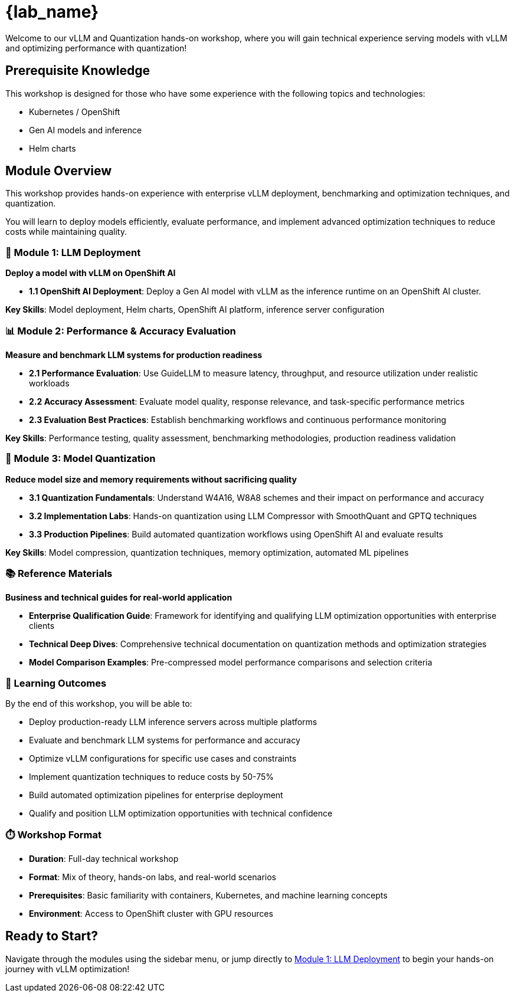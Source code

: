 = {lab_name}

Welcome to our vLLM and Quantization hands-on workshop, where you will gain technical experience serving models with vLLM and optimizing performance with quantization!

== Prerequisite Knowledge

This workshop is designed for those who have some experience with the following topics and technologies:

* Kubernetes / OpenShift
* Gen AI models and inference
* Helm charts

== Module Overview

This workshop provides hands-on experience with enterprise vLLM deployment, benchmarking and optimization techniques, and quantization. 

You will learn to deploy models efficiently, evaluate performance, and implement advanced optimization techniques to reduce costs while maintaining quality.

=== 🚀 Module 1: LLM Deployment
**Deploy a model with vLLM on OpenShift AI**

* **1.1 OpenShift AI Deployment**: Deploy a Gen AI model with vLLM as the inference runtime on an OpenShift AI cluster. 

**Key Skills**: Model deployment, Helm charts, OpenShift AI platform, inference server configuration

=== 📊 Module 2: Performance & Accuracy Evaluation  
**Measure and benchmark LLM systems for production readiness**

* **2.1 Performance Evaluation**: Use GuideLLM to measure latency, throughput, and resource utilization under realistic workloads
* **2.2 Accuracy Assessment**: Evaluate model quality, response relevance, and task-specific performance metrics
* **2.3 Evaluation Best Practices**: Establish benchmarking workflows and continuous performance monitoring

**Key Skills**: Performance testing, quality assessment, benchmarking methodologies, production readiness validation

=== 🔬 Module 3: Model Quantization
**Reduce model size and memory requirements without sacrificing quality**

* **3.1 Quantization Fundamentals**: Understand W4A16, W8A8 schemes and their impact on performance and accuracy
* **3.2 Implementation Labs**: Hands-on quantization using LLM Compressor with SmoothQuant and GPTQ techniques  
* **3.3 Production Pipelines**: Build automated quantization workflows using OpenShift AI and evaluate results

**Key Skills**: Model compression, quantization techniques, memory optimization, automated ML pipelines

=== 📚 Reference Materials
**Business and technical guides for real-world application**

* **Enterprise Qualification Guide**: Framework for identifying and qualifying LLM optimization opportunities with enterprise clients
* **Technical Deep Dives**: Comprehensive technical documentation on quantization methods and optimization strategies
* **Model Comparison Examples**: Pre-compressed model performance comparisons and selection criteria

=== 🎯 Learning Outcomes

By the end of this workshop, you will be able to:

* Deploy production-ready LLM inference servers across multiple platforms
* Evaluate and benchmark LLM systems for performance and accuracy
* Optimize vLLM configurations for specific use cases and constraints  
* Implement quantization techniques to reduce costs by 50-75%
* Build automated optimization pipelines for enterprise deployment
* Qualify and position LLM optimization opportunities with technical confidence

=== ⏱️ Workshop Format

* **Duration**: Full-day technical workshop
* **Format**: Mix of theory, hands-on labs, and real-world scenarios
* **Prerequisites**: Basic familiarity with containers, Kubernetes, and machine learning concepts
* **Environment**: Access to OpenShift cluster with GPU resources

== Ready to Start?

Navigate through the modules using the sidebar menu, or jump directly to xref:module-1.0-intro-setup.adoc[Module 1: LLM Deployment] to begin your hands-on journey with vLLM optimization!
